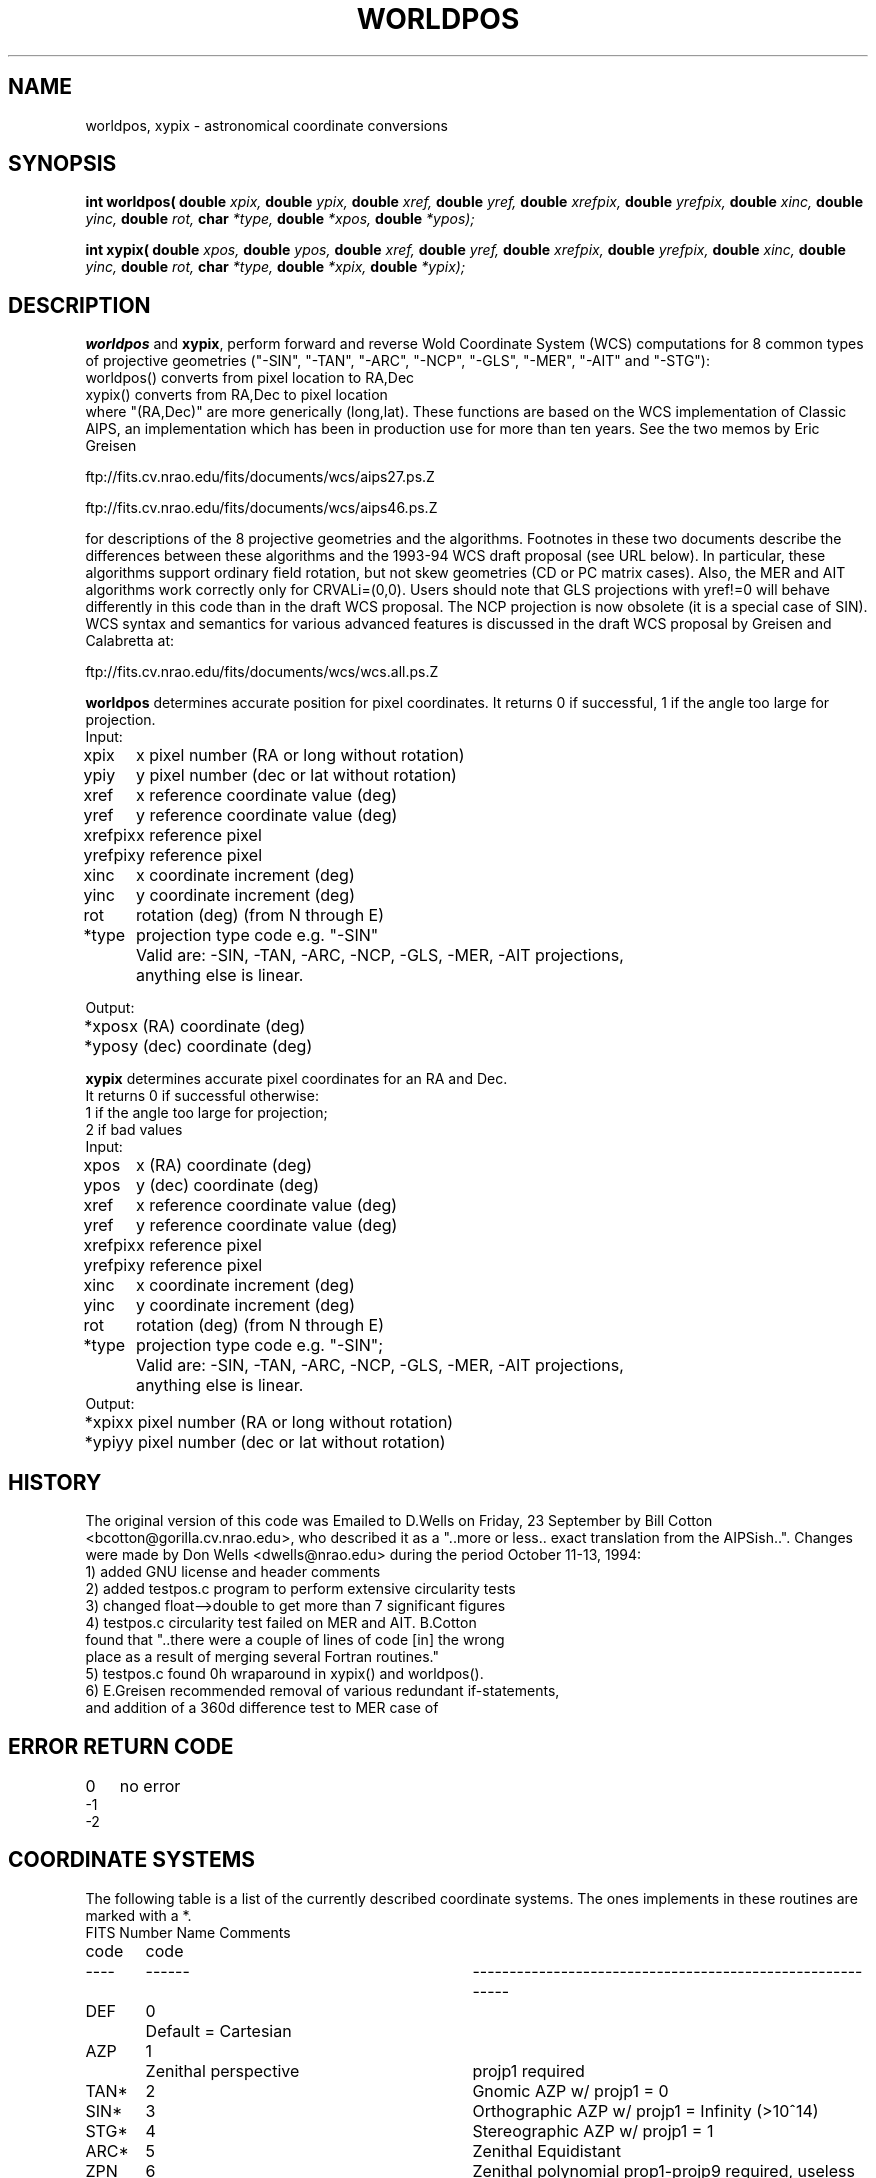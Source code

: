 .TH WORLDPOS 3NEMO "2 September 2021"
.SH NAME
worldpos, xypix \- astronomical coordinate conversions
.SH SYNOPSIS
.B int worldpos(
.B double 
.I xpix, 
.B double 
.I ypix, 
.B double 
.I xref, 
.B double 
.I yref,
.B double 
.I xrefpix, 
.B double 
.I yrefpix, 
.B double 
.I xinc, 
.B double 
.I yinc, 
.B double 
.I rot,
.B char 
.I *type, 
.B double 
.I *xpos, 
.B double 
.I *ypos);
.PP
.B int xypix(
.B double 
.I xpos, 
.B double 
.I ypos, 
.B double 
.I xref, 
.B double 
.I yref, 
.B double 
.I xrefpix, 
.B double 
.I yrefpix, 
.B double 
.I xinc, 
.B double 
.I yinc, 
.B double 
.I rot,
.B char 
.I *type, 
.B double 
.I *xpix, 
.B double 
.I *ypix);
.SH DESCRIPTION
\fBworldpos\fP and \fBxypix\fP, perform
forward and reverse Wold Coordinate System (WCS)
computations for 8 common types of projective
geometries ("-SIN", "-TAN", "-ARC", "-NCP", "-GLS", "-MER", "-AIT"
and "-STG"):
.nf
        worldpos() converts from pixel location to RA,Dec 
        xypix()    converts from RA,Dec         to pixel location   
.fi
where "(RA,Dec)" are more generically (long,lat). These functions
are based on the WCS implementation of Classic AIPS, an
implementation which has been in production use for more than ten
years. See the two memos by Eric Greisen
.PP
        ftp://fits.cv.nrao.edu/fits/documents/wcs/aips27.ps.Z
.PP
        ftp://fits.cv.nrao.edu/fits/documents/wcs/aips46.ps.Z
.PP
for descriptions of the 8 projective geometries and the
algorithms.  Footnotes in these two documents describe the
differences between these algorithms and the 1993-94 WCS draft
proposal (see URL below). In particular, these algorithms support
ordinary field rotation, but not skew geometries (CD or PC matrix
cases). Also, the MER and AIT algorithms work correctly only for
CRVALi=(0,0). Users should note that GLS projections with yref!=0
will behave differently in this code than in the draft WCS
proposal.  The NCP projection is now obsolete (it is a special
case of SIN).  WCS syntax and semantics for various advanced
features is discussed in the draft WCS proposal by Greisen and
Calabretta at:
.PP
        ftp://fits.cv.nrao.edu/fits/documents/wcs/wcs.all.ps.Z
.PP
\fBworldpos\fP determines accurate position for pixel coordinates.
It returns 0 if successful, 1 if the angle too large for projection.
.nf
.ta +1i 
Input:
xpix	x pixel number  (RA or long without rotation)
ypiy	y pixel number  (dec or lat without rotation)
xref	x reference coordinate value (deg)
yref	y reference coordinate value (deg)
xrefpix	x reference pixel
yrefpix	y reference pixel
xinc	x coordinate increment (deg)
yinc	y coordinate increment (deg)
rot	rotation (deg)  (from N through E)
*type	projection type code e.g. "-SIN"
	Valid are: -SIN, -TAN, -ARC, -NCP, -GLS, -MER, -AIT projections,
	anything else is linear.

Output:

*xpos	x (RA) coordinate (deg)
*ypos	y (dec) coordinate (deg)
.fi
.PP
.nf

\fBxypix\fP determines accurate pixel coordinates for an RA and Dec.
It returns 0 if successful otherwise: 
1 if the angle too large for projection; 
2 if bad values 
.nf
.ta +1i
Input: 
xpos	x (RA) coordinate (deg)
ypos	y (dec) coordinate (deg)
xref	x reference coordinate value (deg)
yref	y reference coordinate value (deg)
xrefpix	x reference pixel
yrefpix	y reference pixel
xinc	x coordinate increment (deg)
yinc	y coordinate increment (deg)
rot	rotation (deg)  (from N through E)
*type	projection type code e.g. "-SIN";
	Valid are: -SIN, -TAN, -ARC, -NCP, -GLS, -MER, -AIT projections,
	anything else is linear.
Output:                                  
*xpix	x pixel number  (RA or long without rotation)
*ypiy	y pixel number  (dec or lat without rotation)
.fi
.SH HISTORY
The original version of this code was Emailed to D.Wells on
Friday, 23 September by Bill Cotton <bcotton@gorilla.cv.nrao.edu>,
who described it as a "..more or less.. exact translation from the
AIPSish..". Changes were made by Don Wells <dwells@nrao.edu>
during the period October 11-13, 1994:
.nf
    1) added GNU license and header comments
    2) added testpos.c program to perform extensive circularity tests
    3) changed float-->double to get more than 7 significant figures
    4) testpos.c circularity test failed on MER and AIT. B.Cotton
       found that "..there were a couple of lines of code [in] the wrong
       place as a result of merging several Fortran routines." 
    5) testpos.c found 0h wraparound in xypix() and worldpos().
    6) E.Greisen recommended removal of various redundant if-statements,
       and addition of a 360d difference test to MER case of
.fi
.SH ERROR RETURN CODE
.nf
.ta +1i
0   	no error
-1
-2
.SH COORDINATE SYSTEMS
The following table is a list of the currently described coordinate
systems. The ones implements in these routines are marked with a *.
.nf
.ta +0.5i +0.5i +3i
FITS 	Number	Name                 	Comments
code 	code
----	------	-----------------------	-----------------------------------
DEF	0   	Default = Cartesian
AZP	1   	Zenithal perspective	projp1 required
TAN*	2    	Gnomic                	AZP w/ projp1 = 0
SIN*   	3    	Orthographic          	AZP w/ projp1 = Infinity (>10^14)
STG*   	4    	Stereographic         	AZP w/ projp1 = 1
ARC*   	5    	Zenithal Equidistant
ZPN   	6    	Zenithal polynomial   	prop1-projp9 required, useless
ZEA   	7    	Zenithal equal area
AIR   	8    	Airy                  	projp1 required
CYP   	9    	Cylindrical perspective	projp1 and projp2 required
CAR  	10    	Cartesian
MER*   	11    	Mercator
CEA   	12    	Cylindrical equal area 	projp1 required
COP   	13    	Conical perspective    	projp1 and projp2 required
COD   	14    	Conical equidistant    	projp1 and projp2 required
COE   	15    	Conical equal area     	projp1 and projp2 required
COO   	16    	Conical orthomorphic   	projp1 and projp2 required
BON   	17    	Bonne's equal area     	projp1 required
PCO   	18    	Polyconic
GLS*   	19    	Sinusoidal
PAR   	20    	Parabolic
AIT*   	21    	Hammer-Aitoff
MOL   	22    	Mollweide
CSC   	23    	Cobe Quadrilateralized 	convergence of inverse is poor
             	Spherical Cube
QSC   	24    	Quadrilateralized 
             	Spherical Cube
TSC   	25    	Tangential Spherical Cube
.SH COPYRIGHT
.nf
Copyright (C) 1994
Associated Universities, Inc. Washington DC, USA.
.fi
   
This library is free software; you can redistribute it and/or modify it
under the terms of the GNU Library General Public License as published by
the Free Software Foundation; either version 2 of the License, or (at your
option) any later version.
   
This library is distributed in the hope that it will be useful, but WITHOUT
ANY WARRANTY; without even the implied warranty of MERCHANTABILITY or
FITNESS FOR A PARTICULAR PURPOSE.  See the GNU Library General Public
License for more details.
   
You should have received a copy of the GNU Library General Public License
along with this library; if not, write to the Free Software Foundation,
Inc., 675 Massachusetts Ave, Cambridge, MA 02139, USA.

Correspondence concerning AIPS should be addressed as follows:
.nf
           Internet email: aipsmail@nrao.edu
           Postal address: AIPS Group
                           National Radio Astronomy Observatory
                           520 Edgemont Road
                           Charlottesville, VA 22903-2475 USA

.fi
.SH SEE ALSO
aips
.PP
Mark Calabretta's WCSLIB:  http://www.atnf.csiro.au/people/mcalabre/WCS/index.html
.PP
Jessica Mink's WCSTOOLS: http://tdc-www.harvard.edu/wcstools/
.SH AUTHOR
Mark Calabretta (code), Peter Teuben (man page)
.SH UPDATE HISTORY
.nf
.ta +1.0i +4i
13-oct-94	doc written PJT
2-sep-2021	note that wcstools also keeps a copy	PJT
.fi
